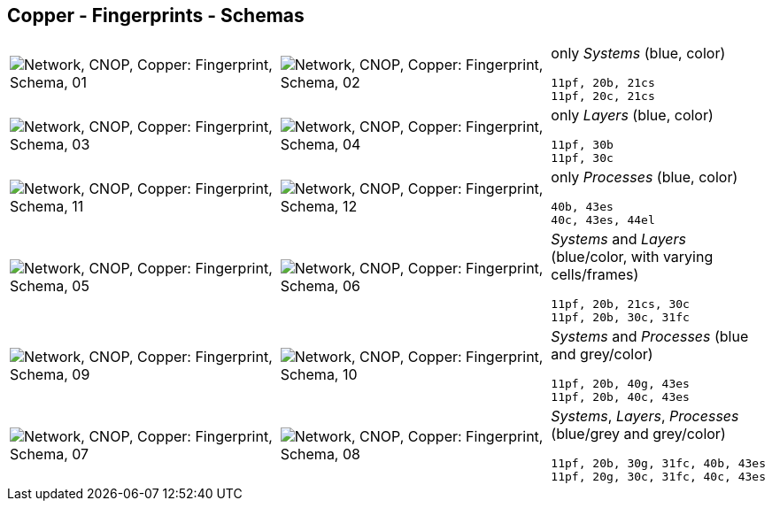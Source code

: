 == Copper - Fingerprints - Schemas


[cols="40,40,20", frame=none, grid=rows]
|===

a| image::sfp01.png[alt="Network, CNOP, Copper: Fingerprint, Schema, 01"]
a| image::sfp02.png[alt="Network, CNOP, Copper: Fingerprint, Schema, 02"]
a|
only _Systems_ (blue, color)
----
11pf, 20b, 21cs
11pf, 20c, 21cs
----

a| image::sfp03.png[alt="Network, CNOP, Copper: Fingerprint, Schema, 03"]
a| image::sfp04.png[alt="Network, CNOP, Copper: Fingerprint, Schema, 04"]
a|
only _Layers_ (blue, color)
----
11pf, 30b
11pf, 30c
----

a| image::sfp11.png[alt="Network, CNOP, Copper: Fingerprint, Schema, 11"]
a| image::sfp12.png[alt="Network, CNOP, Copper: Fingerprint, Schema, 12"]
a|
only _Processes_ (blue, color)
----
40b, 43es
40c, 43es, 44el
----

a| image::sfp05.png[alt="Network, CNOP, Copper: Fingerprint, Schema, 05"]
a| image::sfp06.png[alt="Network, CNOP, Copper: Fingerprint, Schema, 06"]
a|
_Systems_ and _Layers_ (blue/color, with varying cells/frames)
----
11pf, 20b, 21cs, 30c
11pf, 20b, 30c, 31fc
----

a| image::sfp09.png[alt="Network, CNOP, Copper: Fingerprint, Schema, 09"]
a| image::sfp10.png[alt="Network, CNOP, Copper: Fingerprint, Schema, 10"]
a|
_Systems_ and _Processes_ (blue and grey/color)
----
11pf, 20b, 40g, 43es
11pf, 20b, 40c, 43es
----

a| image::sfp07.png[alt="Network, CNOP, Copper: Fingerprint, Schema, 07"]
a| image::sfp08.png[alt="Network, CNOP, Copper: Fingerprint, Schema, 08"]
a|
_Systems_, _Layers_, _Processes_ (blue/grey and grey/color)
----
11pf, 20b, 30g, 31fc, 40b, 43es
11pf, 20g, 30c, 31fc, 40c, 43es
----

|===
